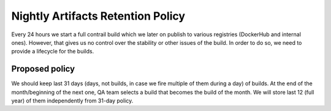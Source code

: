 Nightly Artifacts Retention Policy
==================================

Every 24 hours we start a full contrail build which we later on publish to various registries (DockerHub and internal ones). However, that gives us no control over the stability or other issues of the build. In order to do so, we need to provide a lifecycle for the builds.

Proposed policy
---------------

We should keep last 31 days (days, not builds, in case we fire multiple of them during a day) of builds. At the end of the month/beginning of the next one, QA team selects a build that becomes the build of the month. We will store last 12 (full year) of them independently from 31-day policy.


